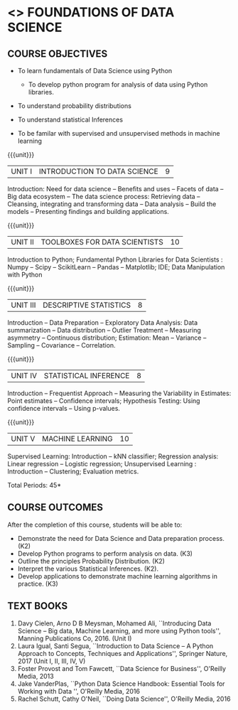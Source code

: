 * <<<206>>> FOUNDATIONS OF DATA SCIENCE
:properties:
:author: Ms. S. Rajalakshmi  and Dr. Y. V. Lokeswari.
:date: 09-03-2021
:end:


#+begin_comment
- 1. No equivalent course in AU 2017 Curriculum
- 2. We checked other university courses relevant to this
- 3. Not Applicable
- 4. Five Course outcomes specified and aligned with units
- 5. Not Applicable.
#+end_comment


#+startup: showall

** CO PO MAPPING :noexport:
#+NAME: co-po-mapping
|                |    | PO1 | PO2 | PO3 | PO4 | PO5 | PO6 | PO7 | PO8 | PO9 | PO10 | PO11 | PO12 | PSO1 | PSO2 | PSO3 |
|                |    |  K3 |  K4 |  K5 |  K5 |  K6 |   - |   - |   - |   - |    - |    - |    - |   K5 |   K3 |   K6 |
| CO1            | K3 |   3 |   2 |   2 |   2 |   1 |   0 |   0 |   1 |   1 |    1 |    0 |    1 |    2 |    3 |    2 |
| CO2            | K2 |   2 |   2 |   1 |   1 |   1 |   0 |   0 |   1 |   1 |    1 |    0 |    1 |    2 |    3 |    2 |
| CO3            | K3 |   3 |   2 |   2 |   2 |   1 |   0 |   0 |   1 |   1 |    1 |    0 |    1 |    2 |    3 |    2 |
| CO4            | K2 |   2 |   2 |   1 |   1 |   1 |   0 |   0 |   1 |   1 |    1 |    0 |    1 |    2 |    3 |    2 |
| CO5            | K2 |   2 |   2 |   1 |   1 |   1 |   0 |   0 |   1 |   1 |    1 |    0 |    1 |    2 |    3 |    2 |
| Score          |    |  12 |  10 |   7 |   7 |   5 |   0 |   0 |   5 |   5 |    5 |    0 |    5 |   10 |   12 |   10 |
| Course Mapping |    |   3 |   2 |   2 |   2 |   1 |   0 |   0 |   1 |   1 |    1 |    0 |    1 |    2 |    3 |    2 |

{{{credits}}}
| L | T | P | C |
| 3 | 0 | 0 | 3 |

** COURSE OBJECTIVES
- To learn fundamentals of Data Science using Python
  # for carrying out basic statistical modeling and analysis
  - To develop python program for analysis of data using Python libraries.
  # used for statistical modeling
- To understand probability distributions
  # used for statistical modeling
- To understand statistical Inferences
  # used for statistical modeling 
- To be familar with supervised and unsupervised methods in machine
  learning


{{{unit}}}
|UNIT I | INTRODUCTION TO DATA SCIENCE | 9 |
Introduction: Need for data science -- Benefits and uses -- Facets of
data -- Big data ecosystem -- The data science process: Retrieving
data -- Cleansing, integrating and transforming data -- Data analysis
-- Build the models -- Presenting findings and building applications.

{{{unit}}}
|UNIT II | TOOLBOXES FOR DATA SCIENTISTS| 10 |
Introduction to Python; Fundamental Python Libraries for Data
Scientists : Numpy -- Scipy -- ScikitLearn -- Pandas -- Matplotlib;
IDE; Data Manipulation with Python

{{{unit}}}
|UNIT III | DESCRIPTIVE STATISTICS | 8 |
Introduction -- Data Preparation -- Exploratory Data Analysis: Data
summarization -- Data distribution -- Outlier Treatment -- Measuring
asymmetry -- Continuous distribution; Estimation: Mean -- Variance --
Sampling -- Covariance -- Correlation.

{{{unit}}}
|UNIT IV | STATISTICAL INFERENCE | 8 |
Introduction -- Frequentist Approach -- Measuring the Variability in
Estimates: Point estimates -- Confidence intervals; Hypothesis
Testing: Using confidence intervals -- Using p-values.

{{{unit}}}
|UNIT V | MACHINE LEARNING | 10 |
Supervised Learning: Introduction -- kNN classifier; Regression
analysis: Linear regression -- Logistic regression; Unsupervised
Learning : Introduction -- Clustering; Evaluation metrics.

\hfill *Total Periods: 45*

** COURSE OUTCOMES
After the completion of this course, students will be able to: 
- Demonstrate the need for Data Science and Data preparation process. (K2)
- Develop Python programs to perform analysis on data. (K3)
- Outline the principles Probability Distribution. (K2)
- Interpret the various Statistical Inferences. (K2).
- Develop applications to demonstrate machine learning algorithms in
  practice. (K3)
 
** TEXT BOOKS
1. Davy Cielen, Arno D B Meysman, Mohamed Ali, ``Introducing Data
   Science -- Big data, Machine Learning, and more using Python
   tools'', Manning Publications Co, 2016. (Unit I)
2. Laura Igual, Santi Segua­, ``Introduction to Data Science -- A
   Python Approach to Concepts, Techniques and Applications'',
   Springer Nature, 2017 (Unit I, II, III, IV, V)
3. Foster Provost and Tom Fawcett, ``Data Science for Business'',
   O'Reilly Media, 2013
4. Jake VanderPlas, ``Python Data Science Handbook: Essential Tools
   for Working with Data '', O'Reilly Media, 2016
5. Rachel Schutt, Cathy O'Neil, ``Doing Data Science'', O'Reilly
   Media, 2016
